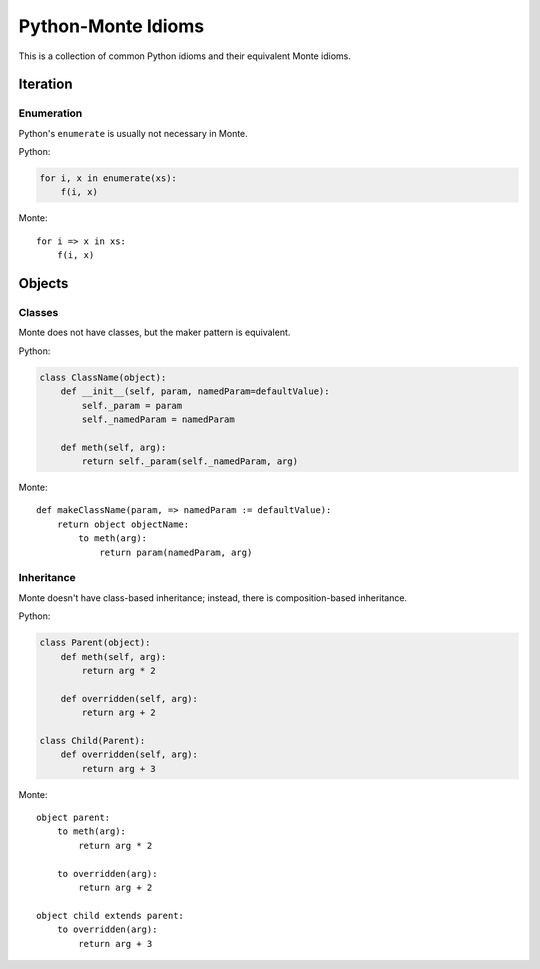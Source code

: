 Python-Monte Idioms
===================

This is a collection of common Python idioms and their equivalent Monte
idioms.

Iteration
---------

Enumeration
~~~~~~~~~~~

Python's ``enumerate`` is usually not necessary in Monte.

Python:

.. code-block:: python

    for i, x in enumerate(xs):
        f(i, x)

Monte::

    for i => x in xs:
        f(i, x)

Objects
-------

Classes
~~~~~~~

Monte does not have classes, but the maker pattern is equivalent.

Python:

.. code-block:: python

    class ClassName(object):
        def __init__(self, param, namedParam=defaultValue):
            self._param = param
            self._namedParam = namedParam

        def meth(self, arg):
            return self._param(self._namedParam, arg)

Monte::

    def makeClassName(param, => namedParam := defaultValue):
        return object objectName:
            to meth(arg):
                return param(namedParam, arg)

Inheritance
~~~~~~~~~~~

Monte doesn't have class-based inheritance; instead, there is
composition-based inheritance.

Python:

.. code-block:: python

    class Parent(object):
        def meth(self, arg):
            return arg * 2

        def overridden(self, arg):
            return arg + 2

    class Child(Parent):
        def overridden(self, arg):
            return arg + 3

Monte::

    object parent:
        to meth(arg):
            return arg * 2

        to overridden(arg):
            return arg + 2

    object child extends parent:
        to overridden(arg):
            return arg + 3
